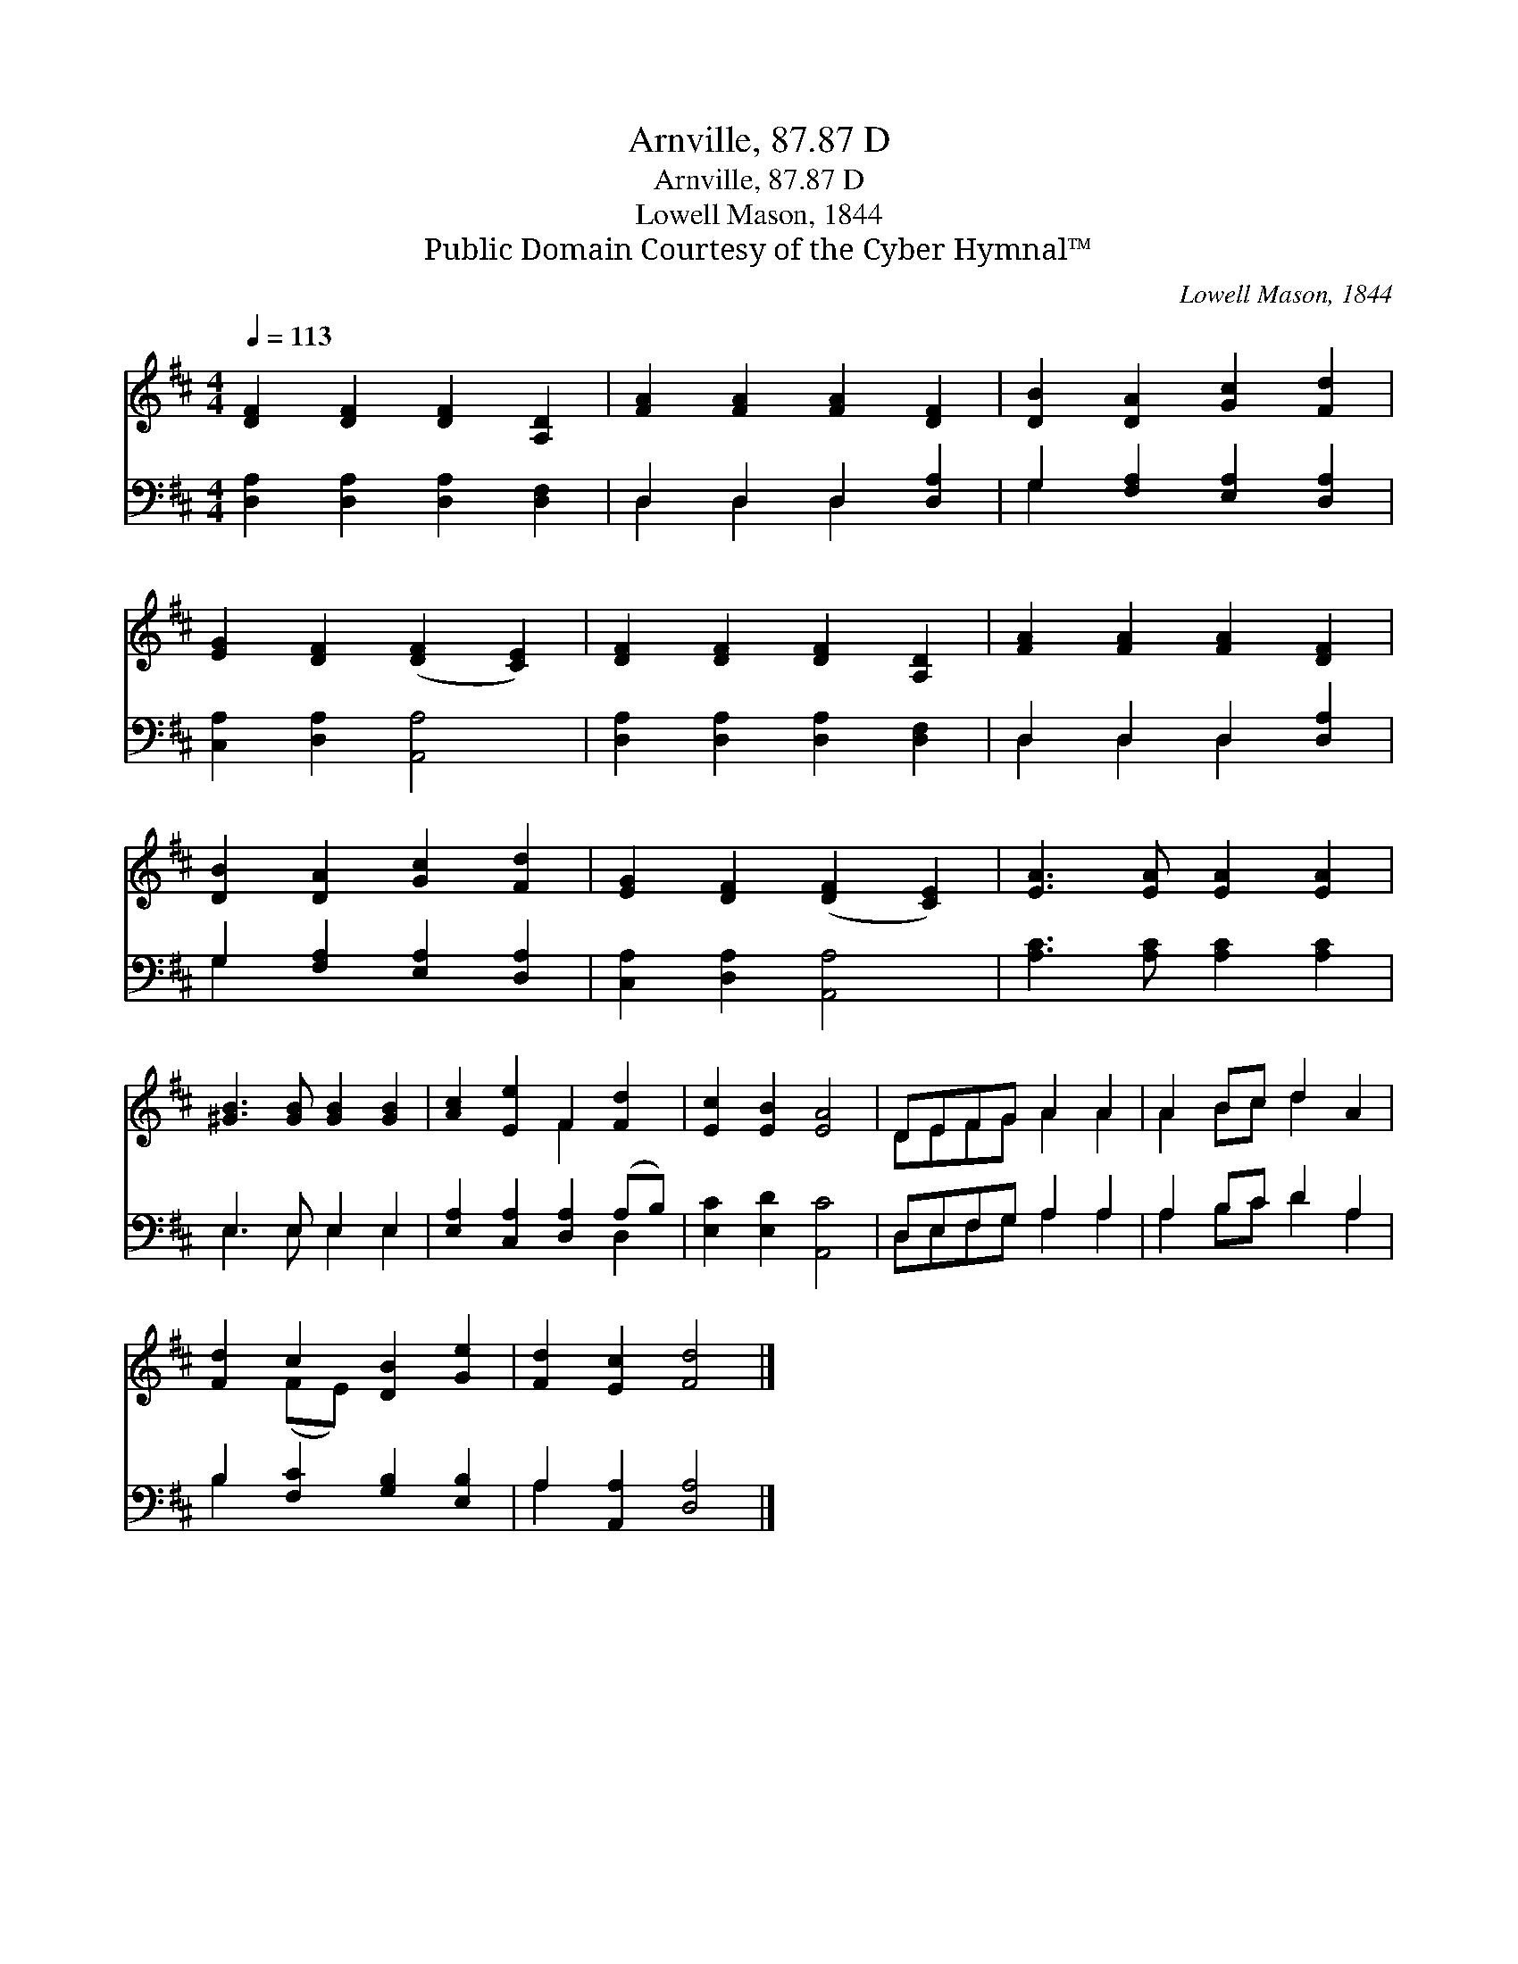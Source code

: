 X:1
T:Arnville, 87.87 D
T:Arnville, 87.87 D
T:Lowell Mason, 1844
T:Public Domain Courtesy of the Cyber Hymnal™
C:Lowell Mason, 1844
Z:Public Domain
Z:Courtesy of the Cyber Hymnal™
%%score ( 1 2 ) ( 3 4 )
L:1/8
Q:1/4=113
M:4/4
K:D
V:1 treble 
V:2 treble 
V:3 bass 
V:4 bass 
V:1
 [DF]2 [DF]2 [DF]2 [A,D]2 | [FA]2 [FA]2 [FA]2 [DF]2 | [DB]2 [DA]2 [Gc]2 [Fd]2 | %3
 [EG]2 [DF]2 ([DF]2 [CE]2) | [DF]2 [DF]2 [DF]2 [A,D]2 | [FA]2 [FA]2 [FA]2 [DF]2 | %6
 [DB]2 [DA]2 [Gc]2 [Fd]2 | [EG]2 [DF]2 ([DF]2 [CE]2) | [EA]3 [EA] [EA]2 [EA]2 | %9
 [^GB]3 [GB] [GB]2 [GB]2 | [Ac]2 [Ee]2 F2 [Fd]2 | [Ec]2 [EB]2 [EA]4 | DEFG A2 A2 | A2 Bc d2 A2 | %14
 [Fd]2 c2 [DB]2 [Ge]2 | [Fd]2 [Ec]2 [Fd]4 |] %16
V:2
 x8 | x8 | x8 | x8 | x8 | x8 | x8 | x8 | x8 | x8 | x4 F2 x2 | x8 | DEFG A2 A2 | A2 Bc d2 x2 | %14
 x2 (FE) x4 | x8 |] %16
V:3
 [D,A,]2 [D,A,]2 [D,A,]2 [D,F,]2 | D,2 D,2 D,2 [D,A,]2 | G,2 [F,A,]2 [E,A,]2 [D,A,]2 | %3
 [C,A,]2 [D,A,]2 [A,,A,]4 | [D,A,]2 [D,A,]2 [D,A,]2 [D,F,]2 | D,2 D,2 D,2 [D,A,]2 | %6
 G,2 [F,A,]2 [E,A,]2 [D,A,]2 | [C,A,]2 [D,A,]2 [A,,A,]4 | [A,C]3 [A,C] [A,C]2 [A,C]2 | %9
 E,3 E, E,2 E,2 | [E,A,]2 [C,A,]2 [D,A,]2 (A,B,) | [E,C]2 [E,D]2 [A,,C]4 | D,E,F,G, A,2 A,2 | %13
 A,2 B,C D2 A,2 | B,2 [F,C]2 [G,B,]2 [E,B,]2 | A,2 [A,,A,]2 [D,A,]4 |] %16
V:4
 x8 | D,2 D,2 D,2 x2 | G,2 x6 | x8 | x8 | D,2 D,2 D,2 x2 | G,2 x6 | x8 | x8 | E,3 E, E,2 E,2 | %10
 x6 D,2 | x8 | D,E,F,G, A,2 A,2 | A,2 B,C D2 A,2 | B,2 x6 | A,2 x6 |] %16

